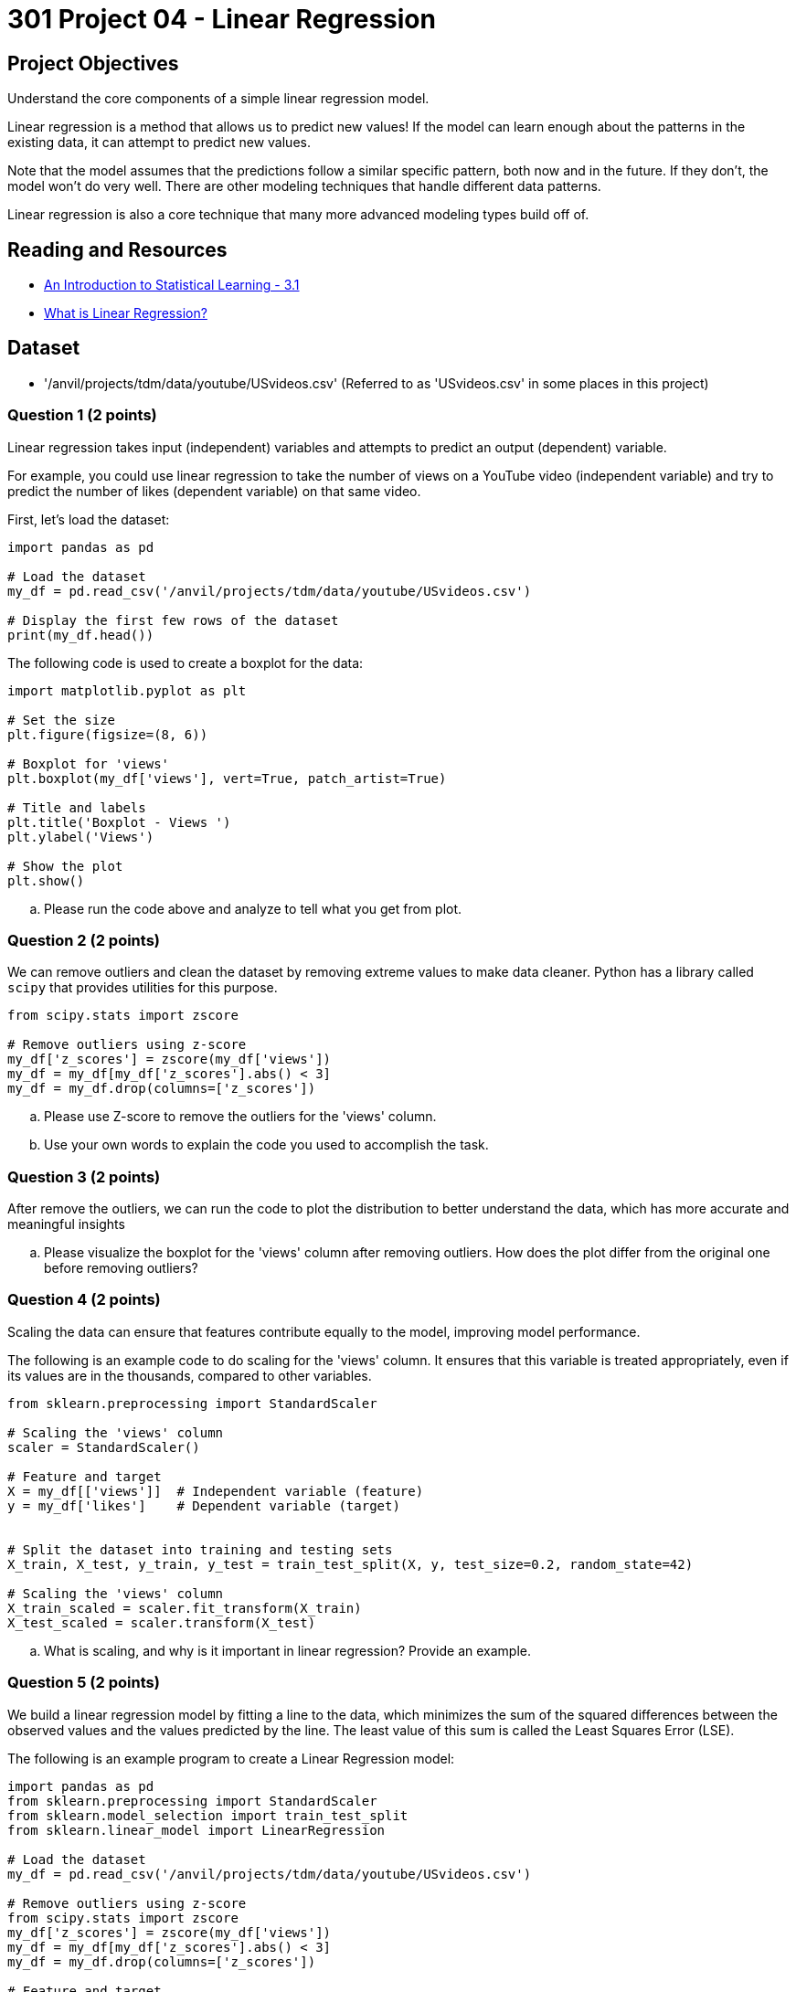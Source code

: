 = 301 Project 04 - Linear Regression 

== Project Objectives

Understand the core components of a simple linear regression model. 

Linear regression is a method that allows us to predict new values! If the model can learn enough about the patterns in the existing data, it can attempt to predict new values. 

Note that the model assumes that the predictions follow a similar specific pattern, both now and in the future. If they don't, the model won't do very well. There are other modeling techniques that handle different data patterns. 

Linear regression is also a core technique that many more advanced modeling types build off of.

== Reading and Resources

- https://www.statlearning.com/[An Introduction to Statistical Learning - 3.1]
- https://www.ibm.com/topics/linear-regression[What is Linear Regression?]

== Dataset

- '/anvil/projects/tdm/data/youtube/USvideos.csv' (Referred to as 'USvideos.csv' in some places in this project)

=== Question 1 (2 points)
 
Linear regression takes input (independent) variables and attempts to predict an output (dependent) variable. 

For example, you could use linear regression to take the number of views on a YouTube video (independent variable) and try to predict the number of likes (dependent variable) on that same video. 

First, let's load the dataset:

[source,python]
----
import pandas as pd

# Load the dataset
my_df = pd.read_csv('/anvil/projects/tdm/data/youtube/USvideos.csv')

# Display the first few rows of the dataset
print(my_df.head())
----

The following code is used to create a boxplot for the data:

[source,python]
----
import matplotlib.pyplot as plt

# Set the size
plt.figure(figsize=(8, 6))

# Boxplot for 'views'
plt.boxplot(my_df['views'], vert=True, patch_artist=True)

# Title and labels
plt.title('Boxplot - Views ')
plt.ylabel('Views')

# Show the plot
plt.show()
----
.. Please run the code above and analyze to tell what you get from plot.  

=== Question 2 (2 points)
 
We can remove outliers and clean the dataset by removing extreme values to make data cleaner. Python has a library called `scipy` that provides utilities for this purpose. 

[source,python]
----
from scipy.stats import zscore

# Remove outliers using z-score
my_df['z_scores'] = zscore(my_df['views'])
my_df = my_df[my_df['z_scores'].abs() < 3]
my_df = my_df.drop(columns=['z_scores'])
----

.. Please use Z-score to remove the outliers for the 'views' column.
.. Use your own words to explain the code you used to accomplish the task.

=== Question 3 (2 points)

After remove the outliers, we can run the code to plot the distribution to better understand the data, which has more accurate and meaningful insights

.. Please visualize the boxplot for the 'views' column after removing outliers. How does the plot differ from the original one before removing outliers?


=== Question 4 (2 points)

Scaling the data can ensure that features contribute equally to the model, improving model performance.

The following is an example code to do scaling for the 'views' column. It ensures that this variable is treated appropriately, even if its values are in the thousands, compared to other variables.

[source,python]
----
from sklearn.preprocessing import StandardScaler

# Scaling the 'views' column
scaler = StandardScaler()

# Feature and target
X = my_df[['views']]  # Independent variable (feature)
y = my_df['likes']    # Dependent variable (target)


# Split the dataset into training and testing sets
X_train, X_test, y_train, y_test = train_test_split(X, y, test_size=0.2, random_state=42)

# Scaling the 'views' column
X_train_scaled = scaler.fit_transform(X_train)
X_test_scaled = scaler.transform(X_test)
----

.. What is scaling, and why is it important in linear regression? Provide an example.

=== Question 5 (2 points)

We build a linear regression model by fitting a line to the data, which minimizes the sum of the squared differences between the observed values and the values predicted by the line. The least value of this sum is called the Least Squares Error (LSE).

The following is an example program to create a Linear Regression model:

[source,python]
----
import pandas as pd
from sklearn.preprocessing import StandardScaler
from sklearn.model_selection import train_test_split
from sklearn.linear_model import LinearRegression

# Load the dataset
my_df = pd.read_csv('/anvil/projects/tdm/data/youtube/USvideos.csv')

# Remove outliers using z-score
from scipy.stats import zscore
my_df['z_scores'] = zscore(my_df['views'])
my_df = my_df[my_df['z_scores'].abs() < 3]
my_df = my_df.drop(columns=['z_scores'])

# Feature and target
X = my_df[['views']]  # Independent variable (feature)
y = my_df['likes']    # Dependent variable (target)

# Split the dataset into training and testing sets
X_train, X_test, y_train, y_test = train_test_split(X, y, test_size=0.2, random_state=42)

# Scaling the 'views' column
scaler = StandardScaler()
X_train_scaled = scaler.fit_transform(X_train)
X_test_scaled = scaler.transform(X_test)

# Instantiate and fit the model
model = LinearRegression()
model.fit(X_train_scaled, y_train)

# Predict for the test set
predictions = model.predict(X_test_scaled)

# Calculate Least Squares Error (LSE) or Residual Sum of Squares (RSS)
lse = ((y_test - predictions) ** 2).sum()
print(f'Least Squares Error: {lse}')
----

.. What is Least Squares Error (LSE) of your output?
.. Please use your own words to describe how LSE is used in linear regression?  
 

Project 04 Assignment Checklist
====
* Jupyter Lab notebook with your code, comments, and output for the assignment
    ** `firstname-lastname-project04.ipynb`

* Submit files through Gradescope
====


[WARNING]
====
_Please_ make sure to double-check that your submission is complete and contains all of your code and output before submitting. If you have a spotty internet connection, it is recommended to download your submission after submitting it to ensure what you _think_ you submitted is what you _actually_ submitted.

In addition, please review our https://the-examples-book.com/projects/submissions[submission guidelines] before submitting your project.
====